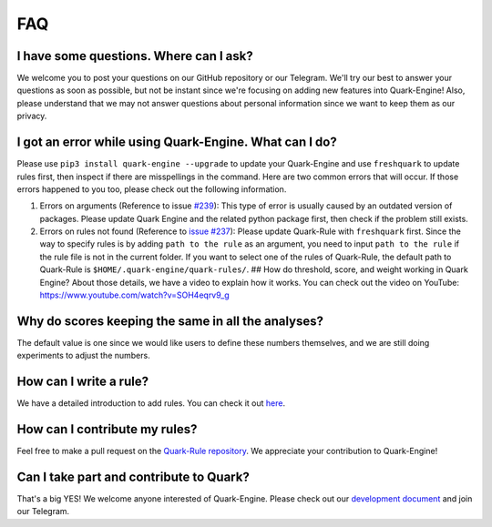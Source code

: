 
FAQ
================

I have some questions. Where can I ask?
---------------------------------------

We welcome you to post your questions on our GitHub repository or our Telegram. We'll try our best to answer your questions as soon as possible,  but not be instant since we're focusing on adding new features into Quark-Engine!
Also, please understand that we may not answer questions about personal information since we want to keep them as our privacy. 

I got an error while using Quark-Engine. What can I do?
-------------------------------------------------------

Please use ``pip3 install quark-engine --upgrade`` to update your Quark-Engine and use ``freshquark`` to update rules first, then inspect if there are misspellings in the command. 
Here are two common errors that will occur. If those errors happened to you too, please check out the following information.


#. Errors on arguments (Reference to issue `#239 <https://github.com/quark-engine/quark-engine/issues/239>`_\ ): This type of error is usually caused by an outdated version of packages. Please update Quark Engine and the related python package first, then check if the problem still exists.
#. Errors on rules not found (Reference to `issue #237 <https://github.com/quark-engine/quark-engine/issues/237>`_\ ): Please update Quark-Rule with ``freshquark`` first. Since the way to specify rules is by adding ``path to the rule`` as an argument, you need to input ``path to the rule`` if the rule file is not in the current folder. If you want to select one of the rules of Quark-Rule, the default path to Quark-Rule is ``$HOME/.quark-engine/quark-rules/``.
   ## How do threshold, score, and weight working in Quark Engine?
   About those details, we have a video to explain how it works. You can check out the video on YouTube:
   https://www.youtube.com/watch?v=SOH4eqrv9_g

Why do scores keeping the same in all the analyses?
---------------------------------------------------

The default value is one since we would like users to define these numbers themselves, and we are still doing experiments to adjust the numbers.

How can I write a rule?
-----------------------

We have a detailed introduction to add rules. You can check it out `here <https://quark-engine.readthedocs.io/en/latest/addRules.html>`_.

How can I contribute my rules?
------------------------------

Feel free to make a pull request on the `Quark-Rule repository <https://github.com/quark-engine/quark-rules>`_. We appreciate your contribution to Quark-Engine!

Can I take part and contribute to Quark?
----------------------------------------

That's a big YES! We welcome anyone interested of Quark-Engine. Please check out our `development document <https://quark-engine.readthedocs.io/en/latest/dev_index.html>`_ and join our Telegram.
